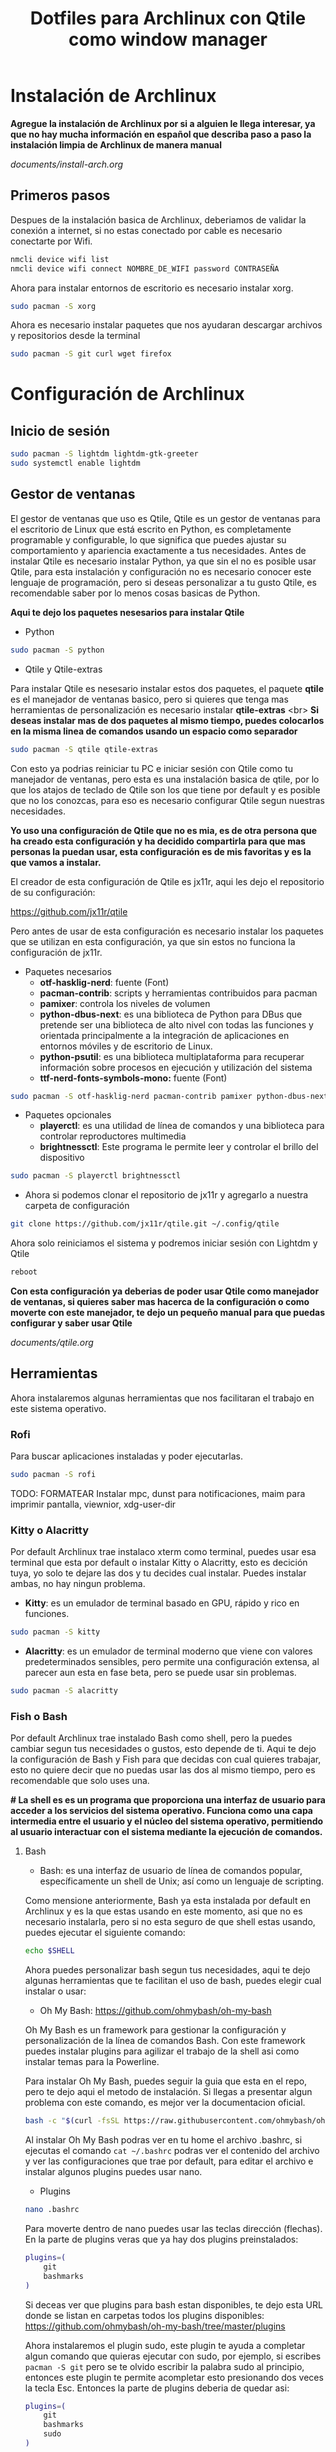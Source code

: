 #+title: Dotfiles para Archlinux con Qtile como window manager

* Instalación de Archlinux

*Agregue la instalación de Archlinux por si a alguien le llega interesar, ya que no hay mucha información en español que describa paso a paso la instalación limpia de Archlinux de manera manual*

[[documents/install-arch.org]]

** Primeros pasos

Despues de la instalación basica de Archlinux, deberiamos de validar la conexión a internet, si no estas conectado por cable es necesario conectarte por Wifi.

#+begin_src sh
nmcli device wifi list
nmcli device wifi connect NOMBRE_DE_WIFI password CONTRASEÑA
#+end_src

Ahora para instalar entornos de escritorio es necesario instalar xorg.

#+begin_src sh
sudo pacman -S xorg
#+end_src

Ahora es necesario instalar paquetes que nos ayudaran descargar archivos y repositorios desde la terminal

#+begin_src sh
sudo pacman -S git curl wget firefox
#+end_src

* Configuración de Archlinux

** Inicio de sesión

#+begin_src sh
sudo pacman -S lightdm lightdm-gtk-greeter
sudo systemctl enable lightdm
#+end_src

** Gestor de ventanas

El gestor de ventanas que uso es Qtile, Qtile es un gestor de ventanas para el escritorio de Linux que está escrito en Python, es completamente programable y configurable, lo que significa que puedes ajustar su comportamiento y apariencia exactamente a tus necesidades.
Antes de instalar Qtile es necesario instalar Python, ya que sin el no es posible usar Qtile, para esta instalación y configuración no es necesario conocer este lenguaje de programación, pero si deseas personalizar a tu gusto Qtile, es recomendable saber por lo menos cosas basicas de Python.

*Aqui te dejo los paquetes nesesarios para instalar Qtile*

- Python

#+begin_src sh
sudo pacman -S python
#+end_src

- Qtile y Qtile-extras
Para instalar Qtile es nesesario instalar estos dos paquetes, el paquete *qtile* es el manejador de ventanas basico, pero si quieres que tenga mas herramientas de personalización es necesario instalar *qtile-extras* <br>
*Si deseas instalar mas de dos paquetes al mismo tiempo, puedes colocarlos en la misma linea de comandos usando un espacio como separador*

#+begin_src sh
sudo pacman -S qtile qtile-extras
#+end_src

Con esto ya podrias reiniciar tu PC e iniciar sesión con Qtile como tu manejador de ventanas, pero esta es una instalación basica de qtile, por lo que los atajos de teclado de Qtile son los que tiene por default y es posible que no los conozcas, para eso es necesario configurar Qtile segun nuestras necesidades.

*Yo uso una configuración de Qtile que no es mia, es de otra persona que ha creado esta configuración y ha decidido compartirla para que mas personas la puedan usar, esta configuración es de mis favoritas y es la que vamos a instalar.*

El creador de esta configuración de Qtile es jx11r, aqui les dejo el repositorio de su configuración:

[[https://github.com/jx11r/qtile]]

Pero antes de usar de esta configuración es necesario instalar los paquetes que se utilizan en esta configuración, ya que sin estos no funciona la configuración de jx11r.

- Paquetes necesarios
    - *otf-hasklig-nerd*: fuente (Font)
    - *pacman-contrib*: scripts y herramientas contribuidos para pacman
    - *pamixer*: controla los niveles de volumen
    - *python-dbus-next*: es una biblioteca de Python para DBus que pretende ser una biblioteca de alto nivel con todas las funciones y orientada principalmente a la integración de aplicaciones en entornos móviles y de escritorio de Linux.
    - *python-psutil*: es una biblioteca multiplataforma para recuperar información sobre procesos en ejecución y utilización del sistema
    - *ttf-nerd-fonts-symbols-mono:* fuente (Font)

#+begin_src sh
sudo pacman -S otf-hasklig-nerd pacman-contrib pamixer python-dbus-next python-psutil ttf-nerd-fonts-symbols-mono
#+end_src

- Paquetes opcionales
    - *playerctl*: es una utilidad de línea de comandos y una biblioteca para controlar reproductores multimedia
    - *brightnessctl*: Este programa le permite leer y controlar el brillo del dispositivo

#+begin_src sh
sudo pacman -S playerctl brightnessctl
#+end_src

- Ahora si podemos clonar el repositorio de jx11r y agregarlo a nuestra carpeta de configuración

#+begin_src sh
git clone https://github.com/jx11r/qtile.git ~/.config/qtile
#+end_src

Ahora solo reiniciamos el sistema y podremos iniciar sesión con Lightdm y Qtile

#+begin_src sh
reboot
#+end_src

*Con esta configuración ya deberias de poder usar Qtile como manejador de ventanas, si quieres saber mas hacerca de la configuración o como moverte con este manejador, te dejo un pequeño manual para que puedas configurar y saber usar Qtile*

[[documents/qtile.org]]

** Herramientas

Ahora instalaremos algunas herramientas que nos facilitaran el trabajo en este sistema operativo.

*** Rofi

Para buscar aplicaciones instaladas y poder ejecutarlas.

#+begin_src sh
sudo pacman -S rofi
#+end_src


TODO: FORMATEAR
Instalar mpc, dunst para notificaciones, maim para imprimir pantalla, viewnior, xdg-user-dir



*** Kitty o Alacritty

Por default Archlinux trae instalaco xterm como terminal, puedes usar esa terminal que esta por default o instalar Kitty o Alacritty, esto es decición tuya, yo solo te dejare las dos y tu decides cual instalar. Puedes instalar ambas, no hay ningun problema.

- *Kitty*: es un emulador de terminal basado en GPU, rápido y rico en funciones.

#+begin_src sh
sudo pacman -S kitty
#+end_src

- *Alacritty*: es un emulador de terminal moderno que viene con valores predeterminados sensibles, pero permite una configuración extensa, al parecer aun esta en fase beta, pero se puede usar sin problemas.

#+begin_src sh
sudo pacman -S alacritty
#+end_src

*** Fish o Bash

Por default Archlinux trae instalado Bash como shell, pero la puedes cambiar segun tus necesidades o gustos, esto depende de ti. Aqui te dejo la configuración de Bash y Fish para que decidas con cual quieres trabajar, esto no quiere decir que no puedas usar las dos al mismo tiempo, pero es recomendable que solo uses una.

*# La shell es es un programa que proporciona una interfaz de usuario para acceder a los servicios del sistema operativo. Funciona como una capa intermedia entre el usuario y el núcleo del sistema operativo, permitiendo al usuario interactuar con el sistema mediante la ejecución de comandos.*

**** Bash
- Bash: es una interfaz de usuario de línea de comandos popular, específicamente un shell de Unix; así como un lenguaje de scripting.
Como mensione anteriormente, Bash ya esta instalada por default en Archlinux y es la que estas usando en este momento, asi que no es necesario instalarla, pero si no esta seguro de que shell estas usando, puedes ejecutar el siguiente comando:

#+begin_src sh
echo $SHELL
#+end_src

Ahora puedes personalizar bash segun tus necesidades, aqui te dejo algunas herramientas que te facilitan el uso de bash, puedes elegir cual instalar o usar:
-  Oh My Bash: [[https://github.com/ohmybash/oh-my-bash]]
Oh My Bash es un framework para gestionar la configuración y personalización de la línea de comandos Bash. Con este framework puedes instalar plugins para agilizar el trabajo de la shell asi como instalar temas para la Powerline.

Para instalar Oh My Bash, puedes seguir la guia que esta en el repo, pero te dejo aqui el metodo de instalación. Si llegas a presentar algun problema con este comando, es mejor ver la documentacion oficial.

#+begin_src sh
bash -c "$(curl -fsSL https://raw.githubusercontent.com/ohmybash/oh-my-bash/master/tools/install.sh)"
#+end_src

Al instalar Oh My Bash podras ver en tu home el archivo .bashrc, si ejecutas el comando =cat ~/.bashrc= podras ver el contenido del archivo y ver las configuraciones que trae por default, para editar el archivo e instalar algunos plugins puedes usar nano.

- Plugins

#+begin_src sh
nano .bashrc
#+end_src

Para moverte dentro de nano puedes usar las teclas dirección (flechas). En la parte de plugins veras que ya hay dos plugins preinstalados:

#+begin_src sh
plugins=(
    git
    bashmarks
)
#+end_src

Si deceas ver que plugins para bash estan disponibles, te dejo esta URL donde se listan en carpetas todos los plugins disponibles: [[https://github.com/ohmybash/oh-my-bash/tree/master/plugins]]

Ahora instalaremos el plugin sudo, este plugin te ayuda a completar algun comando que quieras ejecutar con sudo, por ejemplo, si escribes =pacman -S git= pero se te olvido escribir la palabra sudo al principio, entonces este plugin te permite acompletar esto presionando dos veces la tecla Esc. Entonces la parte de plugins deberia de quedar asi: 

#+begin_src sh
plugins=(
    git
    bashmarks
    sudo
)
#+end_src

Ahora para instalar este plugin guardamos el archivo con Ctrl + o, confirmamos el guardado y salimos del editor con Ctrl + x. y reiniciamos la configuración con el comando =source ~/.bashrc=. Con esto ya deberia de estar instalado el plugin sudo, ahora solo faltaria probarlo.

- Temas: para los temas personalmente a mi no me gustan los que trae Oh My Bash, pero si deceas instalar alguno, lo puedes revisar en el repositorio que te deje anteriormente. Si no instalas algun tema puedes ver como aplicamos un tema para la Powerline mas abajo.

**** fish

- Fish: fish es un shell de línea de comandos inteligente y fácil de usar para Linux, macOS y el resto de la familia.

#+begin_src sh
sudo pacman -S fish
#+end_src

Ahora para poder usar Fish en lugar de Bash ejecuta el comando =fish=.

Ya que esta instalado Fish lo puedes personalizar segun tus necesitades.

- Fisher: Fisher te permite instalar, actualizar y eliminar complementos. Disfrute de la finalización de pestañas de Fish y del rico resaltado de sintaxis mientras lo hace.
Para Fish instalaremos Fisher: [[https://github.com/jorgebucaran/fisher]]

Aqui te dejo el comando de instalación de Fisher, pero si tienes algun problema con este comando, visita el repositorio de Fisher.

#+begin_src sh
curl -sL https://raw.githubusercontent.com/jorgebucaran/fisher/main/functions/fisher.fish | source && fisher install jorgebucaran/fisher
#+end_src

- Plugins
Aqui te dejo la lista de plugins disponibles con Fisher: [[https://github.com/jorgebucaran/awsm.fish?tab=readme-ov-file#plugins]]

Ahora instalaremos GitNow, este plugin nos ayuda a ejecutar comandos de alto nivel de git con atajos de teclado.
[[https://github.com/joseluisq/gitnow]]

#+begin_src sh
fisher install joseluisq/gitnow@2.12.0
#+end_src

Este es un ejemplo de instalacion de plugins, tu decides cual instalar.

- Temas
Para los temas de la Powerline pueden instalar el plugin tide =fisher install IlanCosman/tide@v5=. Al instalar este plugin te permitira configurar la apariencia de tu powerline, personalmente no me gusta ningun tema de la Powerline que trae tide. Si deceas ver que tema de la powerline yo uso lo explicare mas abajo en su respectivo espacio.

- Oh My Fish

Si deceas ver mas temas para la poweline de Fish, aqui te dejo otro paquete que te ayuda con eso, este paquete casi no lo he probado, asi que solo te dejo la URL

[[https://github.com/oh-my-fish/oh-my-fish]]

*Ahora como paso final es establecer Fish como la shell por default, esto en caso de que quieras usar Fish, si deceas usar Bash entonces omite este paso*

#+begin_src sh
chsh -s /usr/bin/fish
#+end_src

*** Lxarandr

Para modificar la resolución de tu pantalla o monitor existe la herramienta Lxarandr.

#+begin_src sh
sudo pacman -S lxarandr
#+end_src
